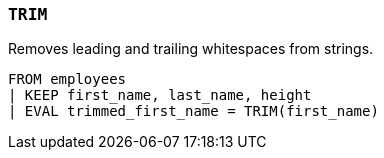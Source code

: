 [[esql-trim]]
=== `TRIM`
Removes leading and trailing whitespaces from strings.

[source,esql]
----
FROM employees
| KEEP first_name, last_name, height
| EVAL trimmed_first_name = TRIM(first_name)
----
